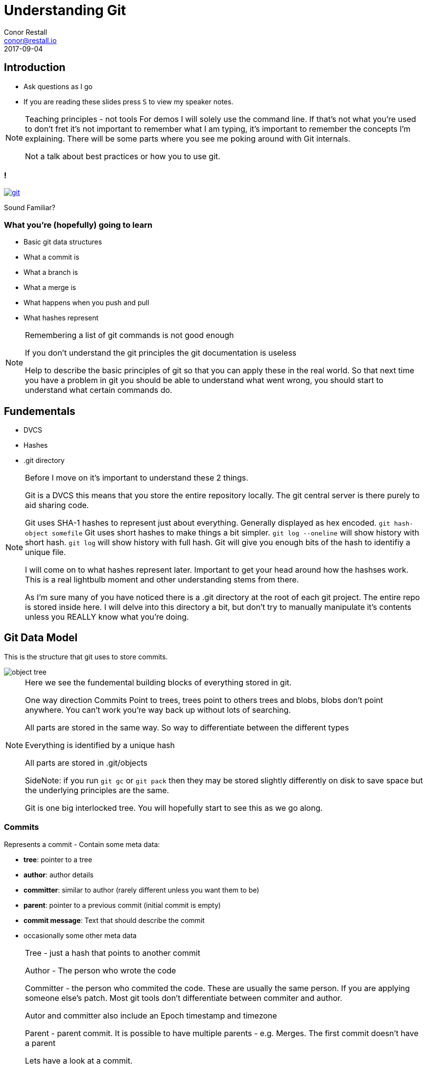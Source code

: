 = Understanding Git
Conor Restall <conor@restall.io>
2017-09-04
:imagesdir: images

== Introduction
* Ask questions as I go
* If you are reading these slides press `S` to view my speaker notes.

[NOTE.speaker]
--
Teaching principles - not tools
For demos I will solely use the command line. If that's not what you're used to don't fret it's not important to remember what I am typing, it's important to remember the concepts I'm explaining.
There will be some parts where you see me poking around with Git internals.

Not a talk about best practices or how you to use git.
--

=== !
image::https://imgs.xkcd.com/comics/git.png[link=https://xkcd.com/1597/]
Sound Familiar?

=== What you're (hopefully) going to learn

* Basic git data structures
* What a commit is
* What a branch is
* What a merge is
* What happens when you push and pull
* What hashes represent

[NOTE.speaker]
--
Remembering a list of git commands is not good enough

If you don't understand the git principles the git documentation is useless

Help to describe the basic principles of git so that you can apply these in the real world.
So that next time you have a problem in git you should be able to understand what went wrong, you should start to understand what certain commands do.
--

== Fundementals

* DVCS
* Hashes
* .git directory

[NOTE.speaker]
--
Before I move on it's important to understand these 2 things.

Git is a DVCS this means that you store the entire repository locally. The git central server is there purely to aid sharing code.

Git uses SHA-1 hashes to represent just about everything. Generally displayed as hex encoded.
`git hash-object somefile`
Git uses short hashes to make things a bit simpler.
`git log --oneline` will show history with short hash. `git log` will show history with full hash.
Git will give you enough bits of the hash to identifiy a unique file.

I will come on to what hashes represent later.
Important to get your head around how the hashses work. This is a real lightbulb moment and other understanding stems from there.

As I'm sure many of you have noticed there is a .git directory at the root of each git project.
The entire repo is stored inside here.
I will delve into this directory a bit, but don't try to manually manipulate it's contents unless you REALLY know what you're doing.
--

== Git Data Model

This is the structure that git uses to store commits.

[.stretch]
image::object-tree.png[]

[NOTE.speaker]
--
Here we see the fundemental building blocks of everything stored in git.

One way direction Commits Point to trees, trees point to others trees and blobs, blobs don't point anywhere.
You can't work you're way back up without lots of searching.

All parts are stored in the same way. So way to differentiate between the different types

Everything is identified by a unique hash

All parts are stored in .git/objects

SideNote: if you run `git gc` or `git pack` then they may be stored slightly differently on disk to save space but the underlying principles are the same.

Git is one big interlocked tree. You will hopefully start to see this as we go along.
--

=== Commits

Represents a commit - Contain some meta data:

* *tree*: pointer to a tree
* *author*: author details
* *committer*: similar to author (rarely different unless you want them to be)
* *parent*: pointer to a previous commit (initial commit is empty)
* *commit message*: Text that should describe the commit
* occasionally some other meta data

[NOTE.speaker]
--
Tree - just a hash that points to another commit

Author - The person who wrote the code

Committer - the person who commited the code. These are usually the same person. If you are applying someone else's patch.
Most git tools don't differentiate between commiter and author.

Autor and committer also include an Epoch timestamp and timezone

Parent - parent commit. It is possible to have multiple parents - e.g. Merges.
The first commit doesn't have a parent

Lets have a look at a commit.

`git init`

`touch empty.txt`

`git add empty.txt`

`git commit -m 'initial commit - only an empty file'`

Now we have a git in our git repo lets go find it. There is a useful tool to poking around with these internals that is included in git by default `git cat-file`.

Before we can do that we need the hash `git rev-parse HEAD` will give us that

`git cat-file commit <hash>`

If we add another empty file and another commit

`touch empty2.txt`

`git add empty2.txt`

`git commit -m 'second commit - another empty file'`

and then look at the second commit we can see a parent
--

=== Trees

Represent directories

A tree must point at least 1 other tree or a blob

[NOTE.speaker]
--
Contains a the entire file tree

each tree repesents a directory and contains a list of blobs (files) and trees (directories) both identified by their hash

any change to the contents of a directory changes it's hash

Lets have a look at a real repo - using the one we already created

`git cat-file commit <hash>`

Gives is the hash of the tree

`git ls-tree <hash>`

We can see here our 2 files in the git repo - and their file permissions (it is possible to turn off file permissions)
You'll notice that the 2 files have the exact same hash - this is becuase the files contain byte for byte the same file.

`ls-tree` gives us the root tree node. here we only have 2 files and no directories. Lets add a new directory with a file.

`mkdir dir1`

`touch dir1/empty3.txt`

`git add dir1/empty3.txt`

`git commit -m 'third commit - a third empty file'`

get our new tree hash

`git cat-file commit $(git rev-parse HEAD)`

Now we can see our new directory which is of type tree. For completeness we can have a look inside this directory and see the other file we created.

`git ls-tree <HASH>`
--


=== Blobs

* Represent Files
* Tracking starts once you run `git add`

[NOTE.speaker]
--
Lets look at one of our files. Firstly lets get the hash of the files

`git ls-tree <TREE-HASH>`

Now we can re-use cat-file to view the contents

`git cat-file blob <BLOB-HASH>`

As expected the file is empty.

Lets add some content to a file

`echo 'some file content' > notEmpty.txt`

Lets watch git and see how it changes as we add this file and commit it.

Firstly lets look to see that the file isn't already tracked by git. We can calculate the hash of the file and see that it's not alredy in git.

`git hash-object notEmpty.txt`

`ls .git/objects/`

Now we can add it to git and see what happens

`git add notEmpty.txt`

`ls .git/objects/c2/e7a8d366fd124ec77d39d3ae8a4904d8c1ad3d`

We can see that git has started tracking the file

At this point it's not in a tree though. It will be referenced in the .git/index.

This object has been compressed using zlib so we can't just look directly at the object

Lets commit this new file and see that it's made it into the tree and a new commit is created.

`git commit -m 'our first non-empty file'`

`git rev-parse HEAD` - to get the latest commit

`git cat-file commit <HASH>`

`git ls-tree <HASH>`

More on what happens when we commit a little later on

Questions?
--

=== What does this all mean for git
* Every time you make a change to a file then a while new copy of the file is stored in git.
** This is why git isn't very good at storing large files. Changing 1 byte results in a duplicate file
* Each commit can directly access it's the exact state without having to play
* If you commit the same file it will only be stored once
* There is nothing special about moving or renaming files

[NOTE.speaker]
--
Much of this is actually pretty transparent when you're using due to gits good merge tooling.

Questions?
--

== Branches and Tags
* Branches are Tags are both `refs`.
* They are pointers to a commit
* By convention tags don't change, branches do

[NOTE.speaker]
--
We can see call branches in
`ls .gitrefs/heads`

We can view all tags in
`ls .git/refs/tags`

Refs as a simple as you can get. They are just a text file with the commit hash in.

`cat 'cat .git/refs/master'` matches `git rev-parse HEAD`

At this point we can start to see that everything in git is stored in this connected data structure. Lots of reuse.

Questions?
--

== Merging

2 Options for merging:

* Fast-forward merge
* Merge Commit

[NOTE.speaker]
--
By default when you merge the first thing git does is figure out if you can do a fast-forward merge.
--

=== Fast-forwarding

* TODO insert diagram

[NOTE.speaker]
--
A fast-forward merge is when the 2 branches have a shared history and the new commits can be added straight to the branch.

Nothing is actually moved the branch is just changed to point at the new HEAD commit.

[INSERT DISGRAM] - on new slide

You can force the type of merge using `--no-ff` when merging or globally using `git config --global merge.ff false`.

This is sometimes desirable if you want to keep a strict history of when things were branched and merged
--

=== Merge commits
Merge commits are commits with 2 or more parents

There are a lots or Merge Strategies and each has lots of options

* Resolve
* Recursive (default)
* Octopus (default if you merge more than 2 branches)
* Ours
* Subtree

See https://git-scm.com/docs/merge-strategies for more info

[NOTE.speaker]
--
If a branch cannot be fast-forwarded then a Merge commit will be created.

*Resolve* This can only resolve two heads (i.e. the current branch and another branch you pulled from) using a 3-way merge algorithm. It tries to carefully detect criss-cross merge ambiguities and is considered generally safe and fast.





--

=== MERGE CONFLICT
image::ahh.gif[background, size=cover]

=== Merge Conflict

* Occurs when the merge strategy can't figure out what the new file will look like.

[NOTE.speaker]
--
Lets have a look at what is going on when we get a conflict.

Create a branch and make a change

`git checkout -b branchb`

`vim notEmpty.txt`

`git commit -am 'change contents of notEmpty'`

Switch back to master and create a conflicting change

`git checkout master`

`vim notEmpty.txt`

`git commit -am 'make a colliding change to notEmpty'`

Now when we merge we get into a merge conflict state

`git merge branchb`

`git status`

lets us know we're in a conflict state. We can also look at the contents of `.git/`
we can see some new files. There are 2 files that point to the original branch and the branch we tried to merge in and a file called MERGE_MODE that lets us know we are mid merge.

Lets quickly fix this and commit

`vim notEmpty.txt`

`git add notEmpty.txt`

When we commit we can see that git has generated us a message explaining the merge.

`git commit`

We can also go back an look at this merge commit and see it's 2 parent commits.

`git cat-file commit $(git rev-parse HEAD)`
--

=== Viewing Branches

* `git log`
* `git tree`?

[NOTE.speaker]
--
I know I said this isn't a talk on best practices and how to use git but here is the exception because `cat-file` is of course a crazy way to look at history and I don't want to see people manually crawling through commits. Here are some better tools.

`git log` presents a linear history of commits. Add `--oneline` to see a simpler view of history

`git tree`

I'm sure whatever tool you decide to use for git also displays this information in some form or other.
--
